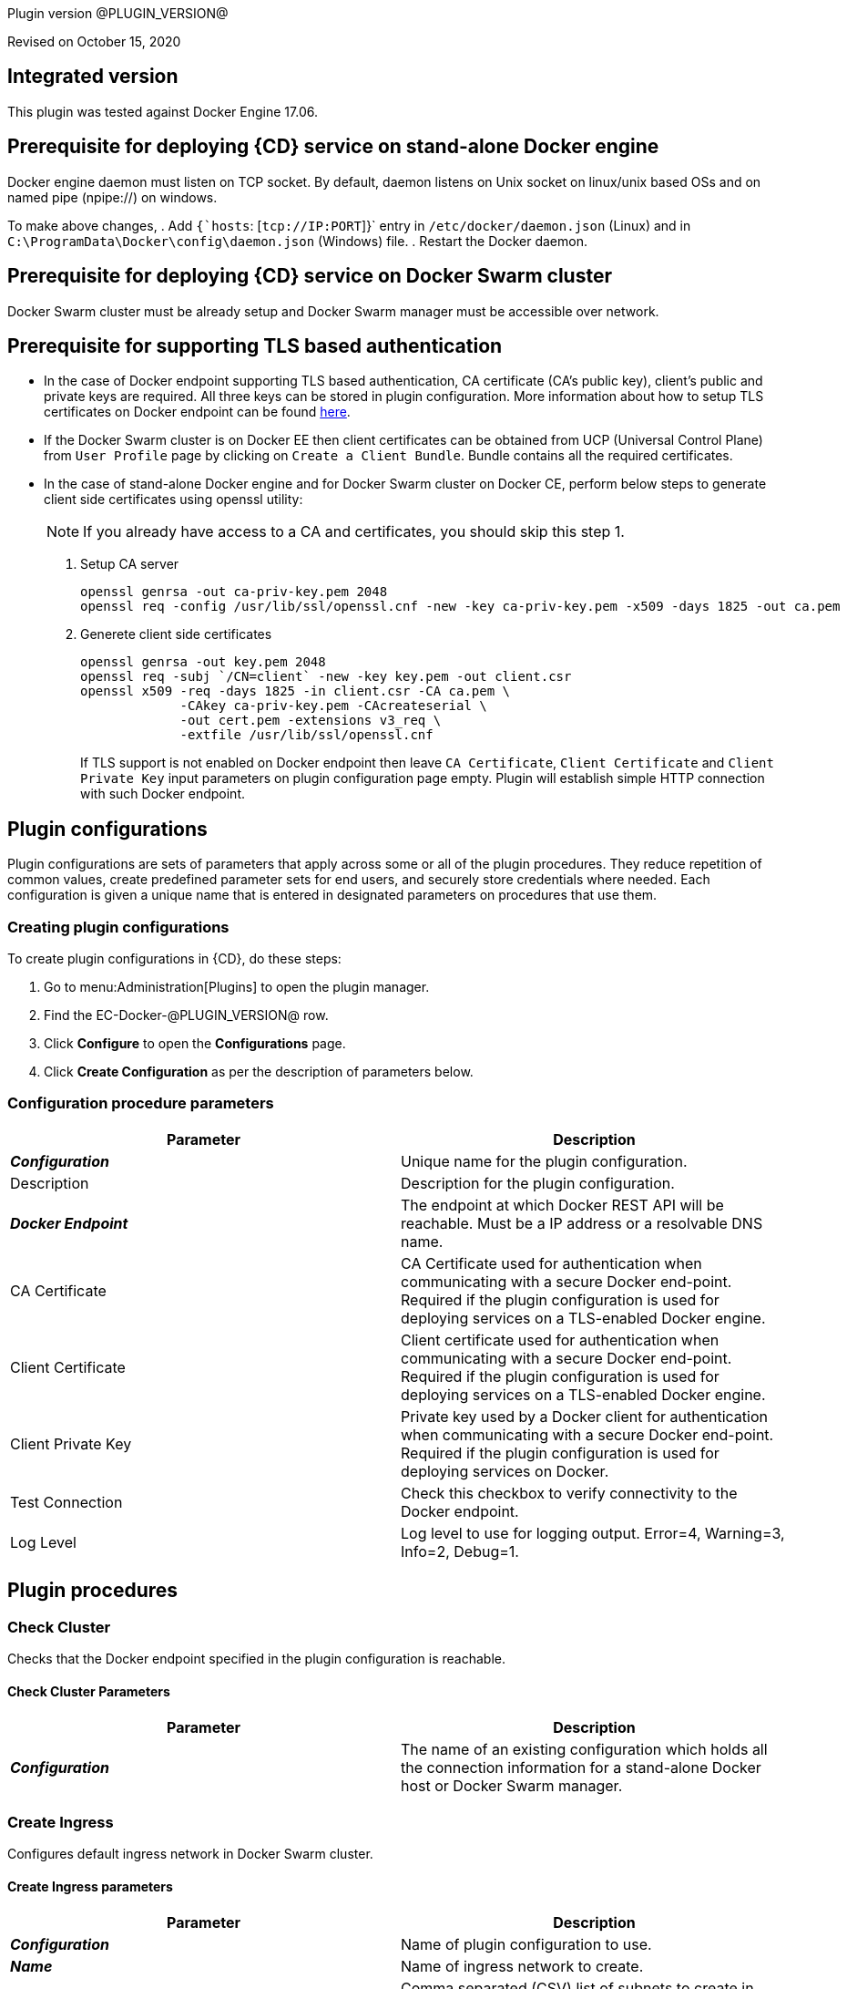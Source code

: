 Plugin version @PLUGIN_VERSION@

Revised on October 15, 2020

== Integrated version

This plugin was tested against Docker Engine 17.06.

== Prerequisite for deploying {CD} service on stand-alone Docker engine

Docker engine daemon must listen on TCP socket. By default, daemon listens on Unix socket on linux/unix based OSs and on named pipe (npipe://) on windows.

To make above changes,
. Add `{`hosts`: [`tcp://IP:PORT`]}` entry in `/etc/docker/daemon.json` (Linux) and in `C:\ProgramData\Docker\config\daemon.json` (Windows) file.
. Restart the Docker daemon.

== Prerequisite for deploying {CD} service on Docker Swarm cluster

Docker Swarm cluster must be already setup and Docker Swarm manager must be accessible over network.

== Prerequisite for supporting TLS based authentication

* In the case of Docker endpoint supporting TLS based authentication, CA certificate (CA's public key), client's public and private keys are required. All three keys can be stored in plugin configuration. More information about how to setup TLS certificates on Docker endpoint can be found https://github.com/docker/docker.github.io/blob/master/swarm/configure-tls.md[here].

* If the Docker Swarm cluster is on Docker EE then client certificates can be obtained from UCP (Universal Control Plane) from `User Profile` page by clicking on `Create a Client Bundle`. Bundle contains all the required certificates.

* In the case of stand-alone Docker engine and for Docker Swarm cluster on Docker CE, perform below steps to generate client side certificates using openssl utility:
+
NOTE: If you already have access to a CA and certificates, you should skip this step 1.

+
. Setup CA server
+
[source,shell]
----
openssl genrsa -out ca-priv-key.pem 2048
openssl req -config /usr/lib/ssl/openssl.cnf -new -key ca-priv-key.pem -x509 -days 1825 -out ca.pem
----
+
. Generete client side certificates
+
[source,shell]
----
openssl genrsa -out key.pem 2048
openssl req -subj `/CN=client` -new -key key.pem -out client.csr
openssl x509 -req -days 1825 -in client.csr -CA ca.pem \
             -CAkey ca-priv-key.pem -CAcreateserial \
             -out cert.pem -extensions v3_req \
             -extfile /usr/lib/ssl/openssl.cnf
----
+
If TLS support is not enabled on Docker endpoint then leave `CA Certificate`, `Client Certificate` and `Client Private Key` input parameters on plugin configuration page empty. Plugin will establish simple HTTP connection with such Docker endpoint.


== Plugin configurations
Plugin configurations are sets of parameters that apply across some or all of the plugin procedures. They reduce repetition of common values, create predefined parameter sets for end users, and securely store credentials where needed. Each configuration is given a unique name that is entered in designated parameters on procedures that use them.


=== Creating plugin configurations
To create plugin configurations in {CD}, do these steps:

. Go to menu:Administration[Plugins] to open the plugin manager.
. Find the EC-Docker-@PLUGIN_VERSION@ row.
. Click *Configure* to open the *Configurations* page.
. Click *Create Configuration* as per the description of parameters below.

=== Configuration procedure parameters
[cols=",",options="header",]
|===
|Parameter |Description

|__**Configuration**__ | Unique name for the plugin configuration.
|Description | Description for the plugin configuration.
|__**Docker Endpoint**__ | The endpoint at which Docker REST API will be reachable. Must be a IP address or a resolvable DNS name.
|CA Certificate | CA Certificate used for authentication when communicating with a secure Docker end-point. Required if the plugin configuration is used for deploying services on a TLS-enabled Docker engine.
|Client Certificate | Client certificate used for authentication when communicating with a secure Docker end-point. Required if the plugin configuration is used for deploying services on a TLS-enabled Docker engine.
|Client Private Key | Private key used by a Docker client for authentication when communicating with a secure Docker end-point. Required if the plugin configuration is used for deploying services on Docker.
|Test Connection | Check this checkbox to verify connectivity to the Docker endpoint.
|Log Level | Log level to use for logging output. Error=4, Warning=3, Info=2, Debug=1.
|===


[[procedures]]
== Plugin procedures


[[CheckCluster]]
=== Check Cluster


Checks that the Docker endpoint specified in the plugin configuration is reachable.



==== Check Cluster Parameters
[cols=",",options="header",]
|===
| Parameter | Description

| __**Configuration**__ | The name of an existing configuration which holds all the connection information for a stand-alone Docker host or Docker Swarm manager.


|===

[[CreateIngress]]
=== Create Ingress


Configures default ingress network in Docker Swarm cluster.



==== Create Ingress parameters
[cols=",",options="header",]
|===
| Parameter | Description
| __**Configuration**__ | Name of plugin configuration to use.
| __**Name**__ | Name of ingress network to create.
| Subnets | Comma separated (CSV) list of subnets to create in ingress network.
| Gateways | Comma separated (CSV) list of gateways for subnets mentioned in "Subnets" field.
| Enable IPv6 | Enable IPv6 on the network
| MTU | MTU to set to ingress network
| Labels | Comma separated list of key=value pairs to assign to ingress network.
|===






[[DeleteNetwork]]
=== Delete Network
Deletes a network


==== Delete Network parameters
[cols=",",options="header",]
|===
| Parameter | Description
| __**Configuration**__ | Name of plugin configuration to use.
| __**Network Name**__ | Name of the network to delete.
|===






[[ImportMicroservices]]
=== Import Microservices

Create microservices in {CD} by importing a Docker Compose file.

.  Copy and enter the content of your Docker Compose File (version 3 or greater).
.  Determine how the new microservices will be created in {CD}
**  Create the microservices individually at the top-level within the project.  All microservices will be created at the top-level. Enter the following parameters:

*** Project Name: Enter the name of the project where the microservices will be created

**  Create the microservices within an application in {CD}.  All microservices are created as services within a new application. Enter the following parameters:

*** Project Name: Enter the name of the project where the new application will be created.
*** Create Microservices within and Application: Select the checkbox.
*** Application Name:  The name of a new application which will be created in {CD} containing the new services.

. Optionally map the services to an existing Environment Cluster.  Select an existing Environment that contains a cluster with EC-Docker configuration details where the new microservices can be deployed. Enter the following parameters:

** Environment Project Name: The project containing the {CD} environment where the services will be deployed.
** Environment Name: The name of the existing environment that contains a cluster where the newly created microservice(s) will be deployed.
** Cluster Name: The name of an existing EC-Docker backed cluster in the environment above where the newly created microservice(s) will be deployed.


==== Import Microservices parameters
[cols=",",options="header",]
|===
| Parameter | Description

| __**Docker Compose File Content**__ | Content of the Docker Compose File
| __**Project Name**__ | The name of project in which the application or microservices will be created.
| Create Microservices within an Application | (Optional) Select to create all services defined in the Docker Compose file within one application in {CD}. If selected, then the application name must be provided. If unselected, microservices will be created at the top-level in the project.
| Application Name | (Optional) The name of the new application that will contain the microservices. Required only if 'Create Microservices within an Application' is selected.
| Environment Project Name | (Optional) The project containing the Environment where the services will be deployed.
| Environment Name | (Optional) The name of an existing environment that contains a cluster where the newly created microservice(s) will be deployed.
| Cluster Name | (Optional) The name of the existing EC-Docker backed cluster in the environment above where the newly created microservice(s) will be deployed.
|===

[[PopulateCerts]]
=== Populate Certs

Dump TLS certificates (ca-cert, client cert and client key) on agent machine in temp dir

==== Populate Certs parameters
[cols=",",options="header",]
|===
| Parameter | Description

| Plugin Configuration | Plugin Configuration Name.
|===






[[RemoveDockerService]]
=== Remove Docker Service


Removes service deployed on a stand-alone Docker host or a Docker Swarm cluster.

==== Remove Docker Service parameters
[cols=",",options="header",]
|===
| Parameter | Description

| __**Configuration**__ | The name of an existing configuration which holds all the connection information for communicating with a stand-alone Docker host or a Docker Swarm cluster.
| __**Service name in Docker**__ | The name of the Docker service that needs to be undeployed.


|===






[[runDockerBuild]]
=== runDockerBuild

Performs a Docker build.

==== runDockerBuild parameters
[cols=",",options="header",]
|===
| Parameter | Description

| Use sudo | Use sudo for running Docker build.


| __**Build path**__ | Path to source code.

|===


=== Output

After the job runs, you can view the results on the Job Details page in {CD}.

In the *runDockerBuild* step, click the *Log* button to see the diagnostic information.



[[runDockerPull]]
=== runDockerPull


Performs a Docker pull on the requested image.



==== runDockerPull parameters
[cols=",",options="header",]
|===
| Parameter | Description

| Use sudo |Use sudo for running Docker pull


| __**Image name**__ |Image to pull from Docker Hub


| Image tag |Tag of image


|===

=== Output

After the job runs, you can view the results on the Job Details page in {CD}.

In the _runDockerPull_ step, click the Log button to see the diagnostic information.



[[runDockerRun]]
=== runDockerRun


Performs a Docker run.



==== runDockerRun parameters
[cols=",",options="header",]
|===
| Parameter | Description
| Use sudo | Use sudo for running Docker run
| __**Image name**__ | Image to run a container from
| Container name | Assign a name to the container
| Detached mode (-d) | Detached mode: run the container in the background and print the new container ID
| Entrypoint | Overwrite the default ENTRYPOINT of the image
| Container working directory | Working directory inside the container
| Publish ports | Publish a container's port to the host (format: ip:hostPort:containerPort \| ip::containerPort \| hostPort:containerPort \| containerPort). Note: use spaces to delimit port mappings, for example "2666:1666 8088:8080"


| Publish all ports | Publish all exposed ports to the host interfaces


| Privileged | Give extended privileges to this container


| Link | Add link to another container in the form of name:alias


| Command with args | Command to run within container


|===

=== Output

After the job runs, you can view the results on the Job Details page in {CD}.

In the *runDockerRun* step, click the Log button to see the diagnostic information.



[[UndeployService]]
=== Undeploy Service


Undeploys a previously deployed service on a stand-alone Docker host or a Docker Swarm cluster.

==== Undeploy Service parameters
[cols=",",options="header",]
|===
| Parameter | Description

| __**Service Name**__ | The name of the service in {CD} that encapsulates the service that was previously deployed on a stand-alone Docker host or a Docker Swarm cluster. Please note that this name will be modified to comply with the naming conventions of Docker. Specifically characters such as "space , _ " will be converted to "-".


| Service Revision ID | Revision Id of the service in {CD}.


| __**Project Name**__ | The name of the project that the service belongs to. In case of an application-level service it also owns the application.


| Application Name | The name of the application that the service belongs to. Not applicable for a top-level service.


| Application Revision ID | Revision Id of the application version that the service belongs to.


| __**Environment Name**__ | The name of the environment that the cluster belongs to.


| Environment Project Name | The name of the project that the environment belongs to. If not specified, the environment is assumed to be in the same project as the service.


| Cluster Name | The name of the cluster in the environment on which the service was previously deployed. If not specified, the application tier mapping will be used to find the cluster name.


|===






[[Artifact2Image]]
=== Artifact2Image


Creates and pushes a new Docker image from the existing artifact.


The following artifacts are supported:
 * .war (will be treated as web application and image will be built with Jetty image as base)
 * .jar (will be treated as Springboot application)
 * .NET (built application with web.config and *.dll is expected).
 * .csproj (will be built)

For .csproj artifact one needs to specify Command field.

==== Jetty

If .war file is found in the artifact folder, the artifact will be treated as web application. The Dockerfile will look like below:

[source,text]
----
FROM ${BASE_IMAGE:'jetty:9.4.7-jre8-alpine'} # Will use Base Image parameter or jetty:9.4.7-jre8-alpine by default

COPY ${FILENAME} /var/lib/jetty/webapps/ROOT.war # FILENAME is the filename of artifact, e.g. hello-world.war
EXPOSE ${PORTS:8080} # Will use Ports parameter or 8080 by default
<% if (ENV) { %> # Will use Environment Variables parameter if provided
ENV ${ENV}
<% } %>

<% if (COMMAND) { %> # Will use Command parameter if provided
CMD [${COMMAND}]
<% } %>
----

==== Springboot

If `.jar` file is found in the artifact folder, the artifact will be treated as Springboot application. The Dockerfile will look like below:

[source,text]
----
FROM ${BASE_IMAGE:'openjdk:8-jdk-alpine'}

ADD ${FILENAME} app.jar
EXPOSE ${PORTS:8080}
<% if (ENV) { %>
ENV ${ENV}
<% } %>

CMD [${COMMAND:'"java", "-jar", "/app.jar"'}]
----

==== ASP.NET

If web.config is found in the artifact folder, the artifact will be treated as .NET application. Dockerfile will look like below:

[source,text]
----
FROM ${BASE_IMAGE:'microsoft/aspnetcore:2.0'}

EXPOSE ${PORTS:80}
<% if (ENV) { %>
ENV ${ENV}
<% } %>

WORKDIR /app
COPY . .
RUN rm Dockerfile

<%
DEFAULT_COMMAND = '"dotnet", ' + '"' + FILENAME + '"'
%>
ENTRYPOINT [${COMMAND:DEFAULT_COMMAND}]
----

==== CSPROJ

If .csproj file is found in the artifact folder, the artifact will be treated as raw .NET application.
NOTE: In this case Command field will be needed in order to build a correct Dockerfile.

[source,text]
----
FROM microsoft/aspnetcore-build:2.0 AS build-env
WORKDIR /app

COPY ${FILENAME} ./
RUN dotnet restore

COPY . ./
RUN dotnet publish -c Release -o out

# build runtime image
FROM ${BASE_IMAGE:'microsoft/aspnetcore:2.0'}
WORKDIR /app
COPY --from=build-env /app/out .

EXPOSE ${PORTS:80}
<% if (ENV) { %>
ENV ${ENV}
<% } %>

CMD [${COMMAND}]
----


==== Artifact2Image parameters
[cols=",",options="header",]
|===
| Parameter | Description

| __**EC-Docker Configuration**__ | Name of the existing EC-Docker plugin configuration
| EC-Artifact Name | If reading artifact from the {CD} Artifact repository: provide the name in the format 'group:artifact'
| EC-Artifact Version | Provide the artifact version that will be retrieved from EC-Artifact repository (e.g. 0.0.1).  If left empty, the latest artifact version will be retrieved.
| Artifact Filesystem Location | If reading the artifact directly from a filesystem location, provide the path to the folder containing the artifact or to the artifact itself (e.g. /myArtifactStorage/artifact.war or /my-storage/artifact1/)
| Artifactory - Configuration Name | If reading artifact from Artifactory: Name of an existing configuration for the EC-Artifactory plugin. Please note: the EC-Artifactory plugin must be installed and promoted.
| Artifactory Repository Type | Required if retrieving from Artifactory
| Artifactory Repository Key | Repository key for the repository in Artifactory, e.g. myrepo, libs-release-local. Required if Artifactory is used.
| Artifactory Organization Path | Organization path for the artifact in Artifactory, e.g. com/mycompany. Required if Artifactory is used.
| Artifactory Artifact Name | Name of the artifact (module name) in the artifactory. E.g. my-artifact. Required if Artifactory is used.
| Artifactory Artifact Version | Artifact version in Artifactory, e.g. 1.0.0. If left blank, the latest version will be retrieved (Artifactory Pro is required for non-Maven repositories to retrieve the latest version). Required if retrieving from Artifactory.
| Artifactory Artifact Extension | Artifact extension, e.g. jar or war. Required if retrieving from Artifactory.
| Artifactory Classifier | Classifier to use with Artifactory, e.g. sources.
| Artifactory Extract Archive | Check to extract archive downloaded from Artifactory.
| __**Image Name**__ | Name and version of the new container image, provided in format: myrepo/image:v1.0.
| Registry URL | Registry URL (if not specified, Dockerhub will be used).
| Docker Connection Credential | Select an existing credential to use to connect to the Docker Registry
| Base Image | Base Image for the DockerFile. If not specified, the default base image for the artifact will be used.
| Ports | The ports to list in the EXPOSE instruction in the DockerFile. If not specified, the default port defined in the template DockerFile for the artifact will be used.
| Command | Command instruction for the DockerFile. E.g., "executable","param1","param2". If not specified, the default command defined in the template DockerFile for the artifact will be used.
| Environment Variables | Multi-line name=value pairs. If specified, merge with any existing environment variables defined in the template DockerFile for the artifact.
| Remove Image After Push? | If checked, the built image will be removed from the machine after it is pushed to the registry.
|===

[[DeployService]]
=== Deploy Service


Deploys or updates a service on a stand-alone Docker host or a Docker Swarm cluster



==== Deploy Service parameters
[cols=",",options="header",]
|===
| Parameter | Description

| __**Service Name**__ | The name of the service in {CD} that encapsulates the service to be deployed on a stand-alone Docker host or a Docker Swarm cluster. Please note that this name will be modified to comply with the naming conventions of Docker. Specifically characters such as "space , _ " will be converted to "-".


| Service Revision ID | Revision Id of the service in {CD}.


| __**Project Name**__ | The name of the project that the service belongs to. In case of an application-level service it also owns the application.


| Application Name | The name of the application that the service belongs to. Not applicable for a top-level service.


| Application Revision ID | Revision Id of the application version that the service belongs to.


| __**Cluster Name**__ | The name of the cluster in {CD} that encapsulates the stand-alone Docker host or a Docker Swarm cluster on which the service is to be deployed.


| Cluster Or Environment Project Name | The name of the project that the cluster belongs to if it is a top-level project cluster. Or the name of the project that the environment belongs to if it is an environment-scoped cluster.


| Environment Name | The name of the environment that the cluster belongs to. Not applicable for a top-level project cluster.


| Results Property Sheet | Name of the property sheet where the output properties for the deployed service will be saved. If not specified, will default to '/myParent/parent'.


|===


== Known issues
Backslashes () are not supported in `.dockerignore` for Artifact2Image procedure. Use forward slashes.


[[rns]]
== Release notes


=== EC-Docker 1.6.4

- Support for "Artifactory Classifier" and "Artifactory Extract" fields was added to the Artifact2Image procedure


=== EC-Docker 1.6.3

- The documentation has been migrated to the main site.


=== EC-Docker 1.6.2

- Upgrading dependecies to address security issues.


=== EC-Docker 1.6.1

- Renaming to "{CD}"


=== EC-Docker 1.6.0

- Provisioning of Binary Dependencies (for example Grape jars) in the agent resource, required by this plugin, is now delivered through a newly introduced mechanism called Plugin Dependency Management. Binary dependencies will now be seamlessly delivered to the agent resource from the Flow Server, any time a new version of a plugin is invoked the first time. Flow Repository set up is no longer required for this plugin.

- Add checking connection while creating/editing a configuration.


=== EC-Docker 1.5.3

- Renaming to "CloudBees".


=== EC-Docker 1.5.2

- Images in the help file have been fixed.


=== EC-Docker 1.5.1

- Configurations can be created by users with "@" sign in a name.


=== EC-Docker 1.5.0

- Plugin promotion time has been improved.


=== EC-Docker 1.4.0

- Previously deprecated _Discover_ procedure has been removed. Use the _Import Microservices_ procedure to create microservice models based on the given Docker Compose file contents.

- Fixed the report link for unsupported tags that were not processed by the _Import Microservices_.

- Configured the plugin to allow the ElectricFlow UI to create configs inline of procedure form.


=== EC-Docker 1.3.0

- Added _Import Microservices_ procedure which can be used through the _Import Docker Compose file_ catalog item in the _Containers_ service catalog for creating microservice models in ElectricFlow.

- Added _Artifact2Image_ procedure.

- Discover procedure is _Deprecated_. Use the _Import Microservices_ procedure to create microservice models based on the given Docker Compose file contents

- Added support for retrieving and creating the plugin configurations through the _Configurations_ option on the application process step and the pipeline stage task editors.


=== EC-Docker 1.2.2

- Registered the _Undeploy Service_ procedure as an _Undeploy Service_ operation to enable undeploying micro-services modeled in ElectricFlow from Docker using the service process.

- Added _Create Ingress_ and _Delete Network_ procedures.

- Added support for container update on standalone Docker engine.

- Added support for attaching additional networks during container update.


=== EC-Docker 1.2.1

- Added support for Docker network creation.

  * For Stand-alone Docker instances, _Deploy Service_ procedure creates a user defined bridge network if network name given in service mapping page. Procedure uses this network to deploy containers.
  * For Docker Swarm instances, _Deploy Service_ procedure creates a user defined overlay network if network name given in service mapping page. Procedure uses this network to deploy Docker Swarm services.



=== EC-Docker 1.2.0

- Added support for deploying micro-services modeled in ElectricFlow to Docker. Deploying micro-services to the following Docker environments are supported:

  * Stand-alone Docker instances
  * Docker Swarm
  * Docker Enterprise Edition
  * Windows Docker containers on Windows 2016
  * Docker Swarm
  * Docker Enterprise Edition
  * Windows Docker containers on Windows 2016


- Added procedure _Undeploy Service_ to undeploy a previously deployed service.

- Added procedure _Remove Docker Service_ to remove a service running on a stand-alone Docker host or a Docker Swarm cluster.

- Removed support for using EC-Docker as a 'component' plugin. Micro-services based applications should be modeled as applications with services. The services can then be deployed using the native ElectricFlow services deployment capability.


=== EC-Docker 1.0.1

- Discover procedure has been added.


=== EC-Docker 1.0.0

- Introduced the EC-Docker plugin.
